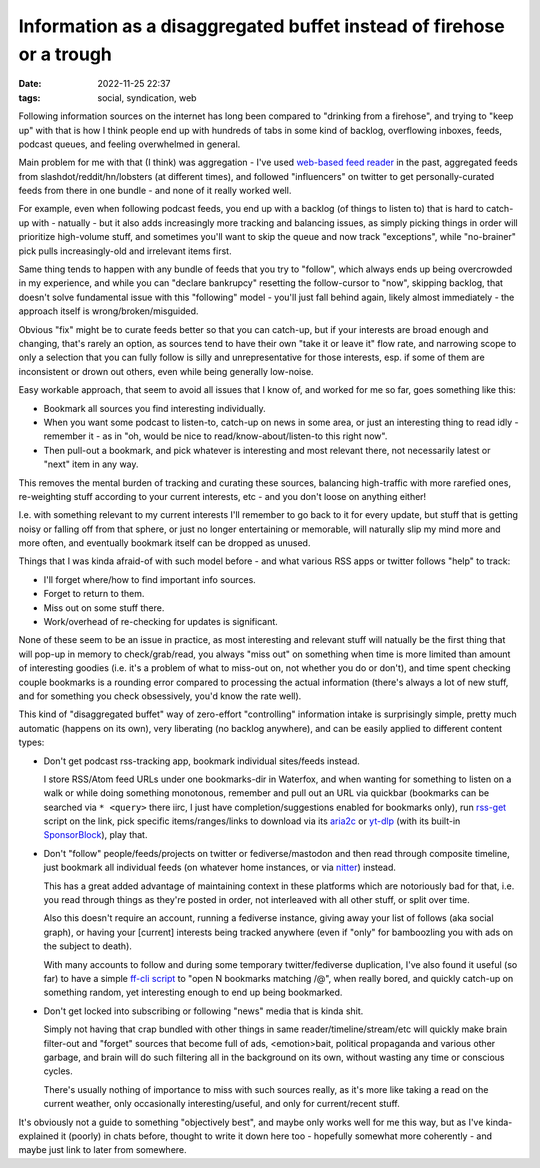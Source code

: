 Information as a disaggregated buffet instead of firehose or a trough
#####################################################################

:date: 2022-11-25 22:37
:tags: social, syndication, web


Following information sources on the internet has long been compared to
"drinking from a firehose", and trying to "keep up" with that is
how I think people end up with hundreds of tabs in some kind of backlog,
overflowing inboxes, feeds, podcast queues, and feeling overwhelmed in general.

Main problem for me with that (I think) was aggregation -
I've used `web-based feed reader`_ in the past, aggregated feeds
from slashdot/reddit/hn/lobsters (at different times), and followed
"influencers" on twitter to get personally-curated feeds from there
in one bundle - and none of it really worked well.

For example, even when following podcast feeds, you end up with a backlog
(of things to listen to) that is hard to catch-up with - natually -
but it also adds increasingly more tracking and balancing issues,
as simply picking things in order will prioritize high-volume stuff,
and sometimes you'll want to skip the queue and now track "exceptions",
while "no-brainer" pick pulls increasingly-old and irrelevant items first.

Same thing tends to happen with any bundle of feeds that you try to "follow",
which always ends up being overcrowded in my experience, and while you can
"declare bankrupcy" resetting the follow-cursor to "now", skipping backlog,
that doesn't solve fundamental issue with this "following" model -
you'll just fall behind again, likely almost immediately - the approach itself
is wrong/broken/misguided.

Obvious "fix" might be to curate feeds better so that you can catch-up,
but if your interests are broad enough and changing, that's rarely an option,
as sources tend to have their own "take it or leave it" flow rate,
and narrowing scope to only a selection that you can fully follow is silly and
unrepresentative for those interests, esp. if some of them are inconsistent or
drown out others, even while being generally low-noise.

Easy workable approach, that seem to avoid all issues that I know of, and worked
for me so far, goes something like this:

- Bookmark all sources you find interesting individually.

- When you want some podcast to listen-to, catch-up on news in some area,
  or just an interesting thing to read idly - remember it - as in
  "oh, would be nice to read/know-about/listen-to this right now".

- Then pull-out a bookmark, and pick whatever is interesting and
  most relevant there, not necessarily latest or "next" item in any way.

This removes the mental burden of tracking and curating these sources,
balancing high-traffic with more rarefied ones, re-weighting stuff according
to your current interests, etc - and you don't loose on anything either!

I.e. with something relevant to my current interests I'll remember to go back to
it for every update, but stuff that is getting noisy or falling off from that
sphere, or just no longer entertaining or memorable, will naturally slip my mind
more and more often, and eventually bookmark itself can be dropped as unused.

Things that I was kinda afraid-of with such model before -
and what various RSS apps or twitter follows "help" to track:

- I'll forget where/how to find important info sources.
- Forget to return to them.
- Miss out on some stuff there.
- Work/overhead of re-checking for updates is significant.

None of these seem to be an issue in practice, as most interesting and relevant
stuff will natually be the first thing that will pop-up in memory to check/grab/read,
you always "miss out" on something when time is more limited than amount of
interesting goodies (i.e. it's a problem of what to miss-out on, not whether you
do or don't), and time spent checking couple bookmarks is a rounding error
compared to processing the actual information (there's always a lot of new
stuff, and for something you check obsessively, you'd know the rate well).

This kind of "disaggregated buffet" way of zero-effort "controlling" information
intake is surprisingly simple, pretty much automatic (happens on its own),
very liberating (no backlog anywhere), and can be easily applied to different
content types:

- Don't get podcast rss-tracking app, bookmark individual sites/feeds instead.

  I store RSS/Atom feed URLs under one bookmarks-dir in Waterfox, and when
  wanting for something to listen on a walk or while doing something monotonous,
  remember and pull out an URL via quickbar (bookmarks can be searched via ``*
  <query>`` there iirc, I just have completion/suggestions enabled for bookmarks
  only), run rss-get_ script on the link, pick specific items/ranges/links to
  download via its aria2c_ or yt-dlp_ (with its built-in SponsorBlock_), play that.

- Don't "follow" people/feeds/projects on twitter or fediverse/mastodon
  and then read through composite timeline, just bookmark all individual feeds
  (on whatever home instances, or via nitter_) instead.

  This has a great added advantage of maintaining context in these platforms
  which are notoriously bad for that, i.e. you read through things as they're
  posted in order, not interleaved with all other stuff, or split over time.

  Also this doesn't require an account, running a fediverse instance,
  giving away your list of follows (aka social graph), or having your [current]
  interests being tracked anywhere (even if "only" for bamboozling you with ads
  on the subject to death).

  With many accounts to follow and during some temporary twitter/fediverse
  duplication, I've also found it useful (so far) to have a simple `ff-cli script`_
  to "open N bookmarks matching /@", when really bored, and quickly catch-up on
  something random, yet interesting enough to end up being bookmarked.

- Don't get locked into subscribing or following "news" media that is kinda shit.

  Simply not having that crap bundled with other things in same
  reader/timeline/stream/etc will quickly make brain filter-out and "forget"
  sources that become full of ads, <emotion>bait, political propaganda
  and various other garbage, and brain will do such filtering all in the
  background on its own, without wasting any time or conscious cycles.

  There's usually nothing of importance to miss with such sources really,
  as it's more like taking a read on the current weather,
  only occasionally interesting/useful, and only for current/recent stuff.

It's obviously not a guide to something "objectively best", and maybe only
works well for me this way, but as I've kinda-explained it (poorly) in chats
before, thought to write it down here too - hopefully somewhat more coherently -
and maybe just link to later from somewhere.


.. _web-based feed reader: https://github.com/mk-fg/feedjack
.. _rss-get: https://github.com/mk-fg/fgtk#rss-get
.. _aria2c: https://aria2.github.io/
.. _yt-dlp: https://github.com/yt-dlp/yt-dlp
.. _SponsorBlock: https://sponsor.ajay.app/
.. _nitter: https://github.com/zedeus/nitter/wiki/Instances
.. _ff-cli script: https://github.com/mk-fg/fgtk#ff-cli

